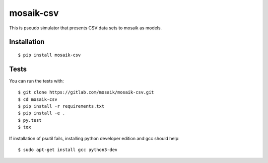 mosaik-csv
==========

This is pseudo simulator that presents CSV data sets to mosaik as models.


Installation
------------

::

    $ pip install mosaik-csv

Tests
-----

You can run the tests with::

    $ git clone https://gitlab.com/mosaik/mosaik-csv.git
    $ cd mosaik-csv
    $ pip install -r requirements.txt
    $ pip install -e .
    $ py.test
    $ tox

If installation of psutil fails, installing python developer edition and gcc should help::

    $ sudo apt-get install gcc python3-dev
